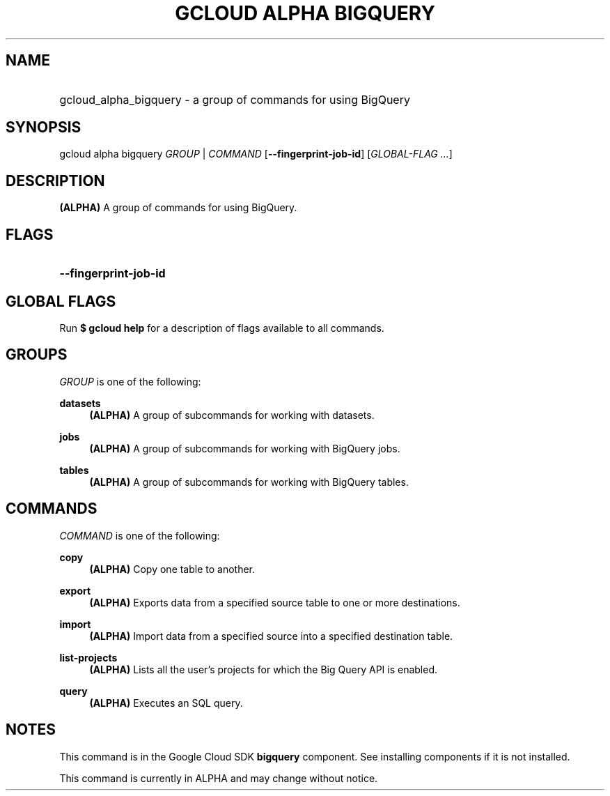 .TH "GCLOUD ALPHA BIGQUERY" "1" "" "" ""
.ie \n(.g .ds Aq \(aq
.el       .ds Aq '
.nh
.ad l
.SH "NAME"
.HP
gcloud_alpha_bigquery \- a group of commands for using BigQuery
.SH "SYNOPSIS"
.sp
gcloud alpha bigquery \fIGROUP\fR | \fICOMMAND\fR [\fB\-\-fingerprint\-job\-id\fR] [\fIGLOBAL\-FLAG \&...\fR]
.SH "DESCRIPTION"
.sp
\fB(ALPHA)\fR A group of commands for using BigQuery\&.
.SH "FLAGS"
.HP
\fB\-\-fingerprint\-job\-id\fR
.RE
.SH "GLOBAL FLAGS"
.sp
Run \fB$ \fR\fBgcloud\fR\fB help\fR for a description of flags available to all commands\&.
.SH "GROUPS"
.sp
\fIGROUP\fR is one of the following:
.PP
\fBdatasets\fR
.RS 4
\fB(ALPHA)\fR
A group of subcommands for working with datasets\&.
.RE
.PP
\fBjobs\fR
.RS 4
\fB(ALPHA)\fR
A group of subcommands for working with BigQuery jobs\&.
.RE
.PP
\fBtables\fR
.RS 4
\fB(ALPHA)\fR
A group of subcommands for working with BigQuery tables\&.
.RE
.SH "COMMANDS"
.sp
\fICOMMAND\fR is one of the following:
.PP
\fBcopy\fR
.RS 4
\fB(ALPHA)\fR
Copy one table to another\&.
.RE
.PP
\fBexport\fR
.RS 4
\fB(ALPHA)\fR
Exports data from a specified source table to one or more destinations\&.
.RE
.PP
\fBimport\fR
.RS 4
\fB(ALPHA)\fR
Import data from a specified source into a specified destination table\&.
.RE
.PP
\fBlist\-projects\fR
.RS 4
\fB(ALPHA)\fR
Lists all the user\(cqs projects for which the Big Query API is enabled\&.
.RE
.PP
\fBquery\fR
.RS 4
\fB(ALPHA)\fR
Executes an SQL query\&.
.RE
.SH "NOTES"
.sp
This command is in the Google Cloud SDK \fBbigquery\fR component\&. See installing components if it is not installed\&.
.sp
This command is currently in ALPHA and may change without notice\&.

